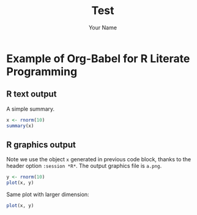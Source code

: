#+TITLE: Test
#+AUTHOR: Your Name
#+EMAIL: your-email@server.com
#+PROPERTY: session *R* 
#+PROPERTY: cache yes 
#+PROPERTY: results graphics 
#+PROPERTY: exports both 
#+PROPERTY: tangle yes 

* Example of Org-Babel for R Literate Programming
** R text output
A simple summary. 
#+begin_src R 
  x <- rnorm(10)
  summary(x)
#+end_src

** R graphics output
Note we use the object =x= generated in previous code block, thanks to
the header option =:session *R*=.  The output graphics file is
=a.png=. 

#+begin_src R  :file a.png
  y <- rnorm(10)
  plot(x, y)
#+end_src

Same plot with larger dimension:

#+begin_src R  :file b.png :width 800 :height 800
  plot(x, y)
#+end_src






